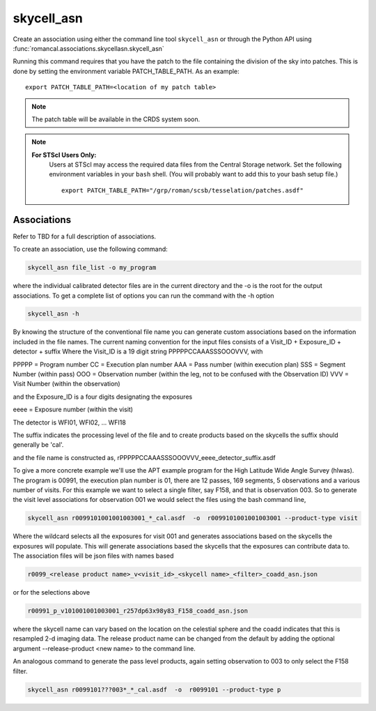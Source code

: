 .. _skycell_asn:

skycell_asn
===========

Create an association using either the command line tool
``skycell_asn`` or through the Python API using
:func:`romancal.associations.skycellasn.skycell_asn`

Running this command requires that you have the patch to the
file containing the division of the sky into patches. This is done
by setting the environment variable PATCH_TABLE_PATH.
As an example:
::
   
   export PATCH_TABLE_PATH=<location of my patch table>

.. Note::

   The patch table will be available in the CRDS system soon.

   
.. Note::

   **For STScI Users Only:**
    Users at STScI may access the required
    data files from the Central Storage network. Set the following
    environment variables in your ``bash`` shell. (You will probably
    want to add this to your bash setup file.) ::
      
      export PATCH_TABLE_PATH="/grp/roman/scsb/tesselation/patches.asdf"

Associations
^^^^^^^^^^^^

Refer to TBD for a full description of associations.

To create an association, use the following command:

.. code-block:: python

		skycell_asn file_list -o my_program

where the individual calibrated detector files are in the current directory and the -o is the root
for the output associations. To get a complete list of options you can run the command with the
\-h option

.. code-block:: python

		skycell_asn -h


By knowing the structure of the conventional file name you can generate custom associations based
on the information included in the file names.
The current naming convention for the input files consists of a Visit_ID + Exposure_ID + detector + suffix
Where the Visit_ID is a 19 digit string
PPPPPCCAAASSSOOOVVV, with

PPPPP = Program number
CC = Execution plan number
AAA = Pass number (within execution plan)
SSS = Segment Number (within pass)
OOO = Observation number (within the leg, not to be confused with the Observation ID)
VVV = Visit Number (within the observation)

and the Exposure_ID is a four digits designating the exposures

eeee = Exposure number (within the visit)

The detector is WFI01, WFI02, ... WFI18

The suffix indicates the processing level of the file and to create products based on the
skycells the suffix should generally be 'cal'.

and the file name is constructed as,
rPPPPPCCAAASSSOOOVVV_eeee_detector_suffix.asdf

To give a more concrete example we'll use the APT example program for the
High Latitude Wide Angle Survey (hlwas). The program is 00991, the execution plan number is 01,
there are 12 passes, 169 segments, 5 observations and a various number of visits.
For this example we want to select a single filter, say F158, and that is observation 003.
So to generate the visit level associations for observation 001 we would select the files using the bash
command line,

.. code-block:: text

		skycell_asn r0099101001001003001_*_cal.asdf  -o  r0099101001001003001 --product-type visit

Where the wildcard selects all the exposures for visit 001 and generates associations based on the skycells
the exposures will populate. This will generate associations based the skycells that the exposures can
contribute data to. The association files will be json files with names based

.. code-block:: text

	r0099_<release product name>_v<visit_id>_<skycell name>_<filter>_coadd_asn.json

or for the selections above

.. code-block:: text

	r00991_p_v101001001003001_r257dp63x98y83_F158_coadd_asn.json

where the skycell name can vary based on the location on the celestial sphere and the coadd indicates
that this is resampled 2-d imaging data. The release product name can be changed from the default
by adding the optional argument --release-product <new name> to the command line.

An analogous command to generate the pass level products, again setting observation to 003 to only select
the F158 filter.

.. code-block:: text

		skycell_asn r0099101???003*_*_cal.asdf  -o  r0099101 --product-type p
